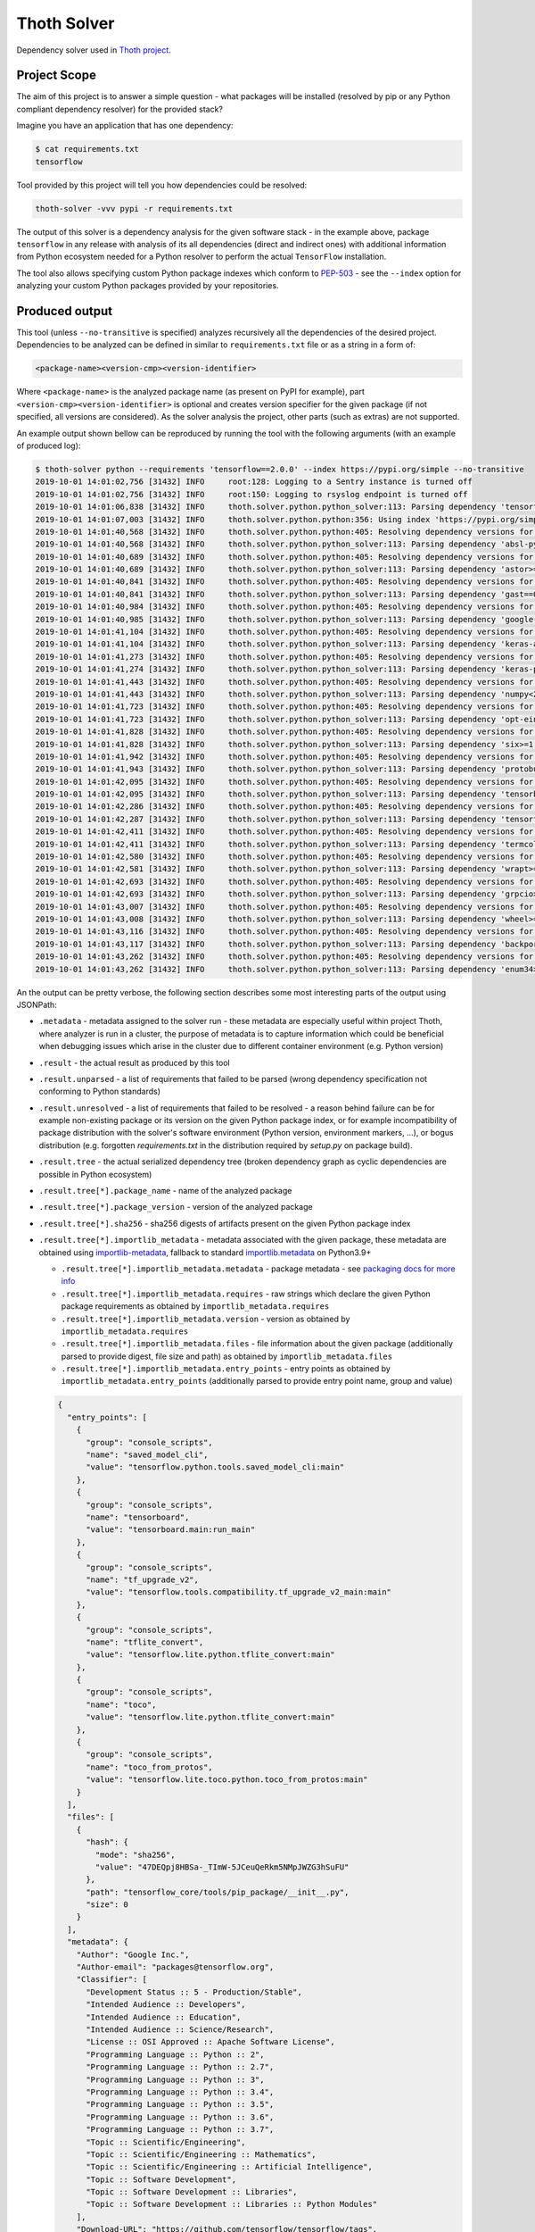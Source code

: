 Thoth Solver
------------

Dependency solver used in `Thoth project <https://thoth-station.ninja>`_.

Project Scope
=============

The aim of this project is to answer a simple question - what packages will be
installed (resolved by pip or any Python compliant dependency resolver) for the
provided stack?

Imagine you have an application that has one dependency:

.. code-block:: console

  $ cat requirements.txt
  tensorflow


Tool provided by this project will tell you how dependencies could be resolved:

.. code-block:: console

  thoth-solver -vvv pypi -r requirements.txt 

The output of this solver is a dependency analysis for the given software stack
- in the example above, package ``tensorflow`` in any release with analysis of
its all dependencies (direct and indirect ones) with additional information
from Python ecosystem needed for a Python resolver to perform the actual
``TensorFlow`` installation.

The tool also allows specifying custom Python package indexes which conform to
`PEP-503 <https://www.python.org/dev/peps/pep-0503/>`_ - see the ``--index``
option for analyzing your custom Python packages provided by your repositories.

Produced output
===============

This tool (unless ``--no-transitive`` is specified) analyzes recursively all the
dependencies of the desired project. Dependencies to be analyzed can be defined
in similar to ``requirements.txt`` file or as a string in a form of:

.. code-block:: console

  <package-name><version-cmp><version-identifier>

Where ``<package-name>`` is the analyzed package name (as present on PyPI for
example), part ``<version-cmp><version-identifier>`` is optional and creates
version specifier for the given package (if not specified, all versions are
considered). As the solver analysis the project, other parts (such as extras)
are not supported.

An example output shown bellow can be reproduced by running the tool with the following
arguments (with an example of produced log):

.. code-block:: console

  $ thoth-solver python --requirements 'tensorflow==2.0.0' --index https://pypi.org/simple --no-transitive
  2019-10-01 14:01:02,756 [31432] INFO     root:128: Logging to a Sentry instance is turned off
  2019-10-01 14:01:02,756 [31432] INFO     root:150: Logging to rsyslog endpoint is turned off
  2019-10-01 14:01:06,838 [31432] INFO     thoth.solver.python.python_solver:113: Parsing dependency 'tensorflow==2.0.0'
  2019-10-01 14:01:07,003 [31432] INFO     thoth.solver.python.python:356: Using index 'https://pypi.org/simple' to discover package 'tensorflow' in version '2.0.0'
  2019-10-01 14:01:40,568 [31432] INFO     thoth.solver.python.python:405: Resolving dependency versions for 'absl-py' with range '>=0.7.0' from 'https://pypi.org/simple'
  2019-10-01 14:01:40,568 [31432] INFO     thoth.solver.python.python_solver:113: Parsing dependency 'absl-py>=0.7.0'
  2019-10-01 14:01:40,689 [31432] INFO     thoth.solver.python.python:405: Resolving dependency versions for 'astor' with range '>=0.6.0' from 'https://pypi.org/simple'
  2019-10-01 14:01:40,689 [31432] INFO     thoth.solver.python.python_solver:113: Parsing dependency 'astor>=0.6.0'
  2019-10-01 14:01:40,841 [31432] INFO     thoth.solver.python.python:405: Resolving dependency versions for 'gast' with range '==0.2.2' from 'https://pypi.org/simple'
  2019-10-01 14:01:40,841 [31432] INFO     thoth.solver.python.python_solver:113: Parsing dependency 'gast==0.2.2'
  2019-10-01 14:01:40,984 [31432] INFO     thoth.solver.python.python:405: Resolving dependency versions for 'google-pasta' with range '>=0.1.6' from 'https://pypi.org/simple'
  2019-10-01 14:01:40,985 [31432] INFO     thoth.solver.python.python_solver:113: Parsing dependency 'google-pasta>=0.1.6'
  2019-10-01 14:01:41,104 [31432] INFO     thoth.solver.python.python:405: Resolving dependency versions for 'keras-applications' with range '>=1.0.8' from 'https://pypi.org/simple'
  2019-10-01 14:01:41,104 [31432] INFO     thoth.solver.python.python_solver:113: Parsing dependency 'keras-applications>=1.0.8'
  2019-10-01 14:01:41,273 [31432] INFO     thoth.solver.python.python:405: Resolving dependency versions for 'keras-preprocessing' with range '>=1.0.5' from 'https://pypi.org/simple'
  2019-10-01 14:01:41,274 [31432] INFO     thoth.solver.python.python_solver:113: Parsing dependency 'keras-preprocessing>=1.0.5'
  2019-10-01 14:01:41,443 [31432] INFO     thoth.solver.python.python:405: Resolving dependency versions for 'numpy' with range '<2.0,>=1.16.0' from 'https://pypi.org/simple'
  2019-10-01 14:01:41,443 [31432] INFO     thoth.solver.python.python_solver:113: Parsing dependency 'numpy<2.0,>=1.16.0'
  2019-10-01 14:01:41,723 [31432] INFO     thoth.solver.python.python:405: Resolving dependency versions for 'opt-einsum' with range '>=2.3.2' from 'https://pypi.org/simple'
  2019-10-01 14:01:41,723 [31432] INFO     thoth.solver.python.python_solver:113: Parsing dependency 'opt-einsum>=2.3.2'
  2019-10-01 14:01:41,828 [31432] INFO     thoth.solver.python.python:405: Resolving dependency versions for 'six' with range '>=1.10.0' from 'https://pypi.org/simple'
  2019-10-01 14:01:41,828 [31432] INFO     thoth.solver.python.python_solver:113: Parsing dependency 'six>=1.10.0'
  2019-10-01 14:01:41,942 [31432] INFO     thoth.solver.python.python:405: Resolving dependency versions for 'protobuf' with range '>=3.6.1' from 'https://pypi.org/simple'
  2019-10-01 14:01:41,943 [31432] INFO     thoth.solver.python.python_solver:113: Parsing dependency 'protobuf>=3.6.1'
  2019-10-01 14:01:42,095 [31432] INFO     thoth.solver.python.python:405: Resolving dependency versions for 'tensorboard' with range '<2.1.0,>=2.0.0' from 'https://pypi.org/simple'
  2019-10-01 14:01:42,095 [31432] INFO     thoth.solver.python.python_solver:113: Parsing dependency 'tensorboard<2.1.0,>=2.0.0'
  2019-10-01 14:01:42,286 [31432] INFO     thoth.solver.python.python:405: Resolving dependency versions for 'tensorflow-estimator' with range '<2.1.0,>=2.0.0' from 'https://pypi.org/simple'
  2019-10-01 14:01:42,287 [31432] INFO     thoth.solver.python.python_solver:113: Parsing dependency 'tensorflow-estimator<2.1.0,>=2.0.0'
  2019-10-01 14:01:42,411 [31432] INFO     thoth.solver.python.python:405: Resolving dependency versions for 'termcolor' with range '>=1.1.0' from 'https://pypi.org/simple'
  2019-10-01 14:01:42,411 [31432] INFO     thoth.solver.python.python_solver:113: Parsing dependency 'termcolor>=1.1.0'
  2019-10-01 14:01:42,580 [31432] INFO     thoth.solver.python.python:405: Resolving dependency versions for 'wrapt' with range '>=1.11.1' from 'https://pypi.org/simple'
  2019-10-01 14:01:42,581 [31432] INFO     thoth.solver.python.python_solver:113: Parsing dependency 'wrapt>=1.11.1'
  2019-10-01 14:01:42,693 [31432] INFO     thoth.solver.python.python:405: Resolving dependency versions for 'grpcio' with range '>=1.8.6' from 'https://pypi.org/simple'
  2019-10-01 14:01:42,693 [31432] INFO     thoth.solver.python.python_solver:113: Parsing dependency 'grpcio>=1.8.6'
  2019-10-01 14:01:43,007 [31432] INFO     thoth.solver.python.python:405: Resolving dependency versions for 'wheel' with range '>=0.26' from 'https://pypi.org/simple'
  2019-10-01 14:01:43,008 [31432] INFO     thoth.solver.python.python_solver:113: Parsing dependency 'wheel>=0.26'
  2019-10-01 14:01:43,116 [31432] INFO     thoth.solver.python.python:405: Resolving dependency versions for 'backports-weakref' with range '>=1.0rc1' from 'https://pypi.org/simple'
  2019-10-01 14:01:43,117 [31432] INFO     thoth.solver.python.python_solver:113: Parsing dependency 'backports-weakref>=1.0rc1'
  2019-10-01 14:01:43,262 [31432] INFO     thoth.solver.python.python:405: Resolving dependency versions for 'enum34' with range '>=1.1.6' from 'https://pypi.org/simple'
  2019-10-01 14:01:43,262 [31432] INFO     thoth.solver.python.python_solver:113: Parsing dependency 'enum34>=1.1.6'

An the output can be pretty verbose, the following section describes some most
interesting parts of the output using JSONPath:

* ``.metadata`` - metadata assigned to the solver run - these metadata are especially useful within project Thoth, where analyzer is run in a cluster, the purpose of metadata is to capture information which could be beneficial when debugging issues which arise in the cluster due to different container environment (e.g. Python version)
* ``.result`` - the actual result as produced by this tool
* ``.result.unparsed`` - a list of requirements that failed to be parsed (wrong dependency specification not conforming to Python standards)
* ``.result.unresolved`` - a list of requirements that failed to be resolved - a reason behind failure can be for example non-existing package or its version on the given Python package index, or for example incompatibility of package distribution with the solver's software environment (Python version, environment markers, ...), or bogus distribution (e.g. forgotten `requirements.txt` in the distribution required by `setup.py` on package build).
* ``.result.tree`` - the actual serialized dependency tree (broken dependency graph as cyclic dependencies are possible in Python ecosystem)
* ``.result.tree[*].package_name`` - name of the analyzed package
* ``.result.tree[*].package_version`` - version of the analyzed package
* ``.result.tree[*].sha256`` - sha256 digests of artifacts present on the given Python package index
* ``.result.tree[*].importlib_metadata`` - metadata associated with the given package, these metadata are obtained using `importlib-metadata <https://pypi.org/project/importlib-metadata/>`_, fallback to standard `importlib.metadata <https://docs.python.org/3.9/library/importlib.metadata.html>`_ on Python3.9+

  * ``.result.tree[*].importlib_metadata.metadata`` - package metadata - see `packaging docs for more info <https://packaging.python.org/specifications/core-metadata/>`_
  * ``.result.tree[*].importlib_metadata.requires`` - raw strings which declare the given Python package requirements as obtained by ``importlib_metadata.requires``
  * ``.result.tree[*].importlib_metadata.version`` - version as obtained by ``importlib_metadata.requires``
  * ``.result.tree[*].importlib_metadata.files`` - file information about the given package (additionally parsed to provide digest, file size and path) as obtained by ``importlib_metadata.files``
  * ``.result.tree[*].importlib_metadata.entry_points`` - entry points as obtained by ``importlib_metadata.entry_points`` (additionally parsed to provide entry point name, group and value)

  .. code-block:: json

    {
      "entry_points": [
        {
          "group": "console_scripts",
          "name": "saved_model_cli",
          "value": "tensorflow.python.tools.saved_model_cli:main"
        },
        {
          "group": "console_scripts",
          "name": "tensorboard",
          "value": "tensorboard.main:run_main"
        },
        {
          "group": "console_scripts",
          "name": "tf_upgrade_v2",
          "value": "tensorflow.tools.compatibility.tf_upgrade_v2_main:main"
        },
        {
          "group": "console_scripts",
          "name": "tflite_convert",
          "value": "tensorflow.lite.python.tflite_convert:main"
        },
        {
          "group": "console_scripts",
          "name": "toco",
          "value": "tensorflow.lite.python.tflite_convert:main"
        },
        {
          "group": "console_scripts",
          "name": "toco_from_protos",
          "value": "tensorflow.lite.toco.python.toco_from_protos:main"
        }
      ],
      "files": [
        {
          "hash": {
            "mode": "sha256",
            "value": "47DEQpj8HBSa-_TImW-5JCeuQeRkm5NMpJWZG3hSuFU"
          },
          "path": "tensorflow_core/tools/pip_package/__init__.py",
          "size": 0
        }
      ],
      "metadata": {
        "Author": "Google Inc.",
        "Author-email": "packages@tensorflow.org",
        "Classifier": [
          "Development Status :: 5 - Production/Stable",
          "Intended Audience :: Developers",
          "Intended Audience :: Education",
          "Intended Audience :: Science/Research",
          "License :: OSI Approved :: Apache Software License",
          "Programming Language :: Python :: 2",
          "Programming Language :: Python :: 2.7",
          "Programming Language :: Python :: 3",
          "Programming Language :: Python :: 3.4",
          "Programming Language :: Python :: 3.5",
          "Programming Language :: Python :: 3.6",
          "Programming Language :: Python :: 3.7",
          "Topic :: Scientific/Engineering",
          "Topic :: Scientific/Engineering :: Mathematics",
          "Topic :: Scientific/Engineering :: Artificial Intelligence",
          "Topic :: Software Development",
          "Topic :: Software Development :: Libraries",
          "Topic :: Software Development :: Libraries :: Python Modules"
        ],
        "Download-URL": "https://github.com/tensorflow/tensorflow/tags",
        "Home-page": "https://www.tensorflow.org/",
        "Keywords": "tensorflow tensor machine learning",
        "License": "Apache 2.0",
        "Metadata-Version": "2.1",
        "Name": "tensorflow",
        "Platform": [
          "UNKNOWN"
        ],
        "Requires-Dist": [
          "absl-py (>=0.7.0)",
          "astor (>=0.6.0)",
          "gast (==0.2.2)",
          "google-pasta (>=0.1.6)",
          "keras-applications (>=1.0.8)",
          "keras-preprocessing (>=1.0.5)",
          "numpy (<2.0,>=1.16.0)",
          "opt-einsum (>=2.3.2)",
          "six (>=1.10.0)",
          "protobuf (>=3.6.1)",
          "tensorboard (<2.1.0,>=2.0.0)",
          "tensorflow-estimator (<2.1.0,>=2.0.0)",
          "termcolor (>=1.1.0)",
          "wrapt (>=1.11.1)",
          "grpcio (>=1.8.6)",
          "wheel (>=0.26)",
          "backports.weakref (>=1.0rc1) ; python_version < \"3.4\"",
          "enum34 (>=1.1.6) ; python_version < \"3.4\""
        ],
        "Summary": "TensorFlow is an open source machine learning framework for everyone.",
        "Version": "2.0.0"
      },
      "requires": [
        "absl-py (>=0.7.0)",
        "astor (>=0.6.0)",
        "gast (==0.2.2)",
        "google-pasta (>=0.1.6)",
        "keras-applications (>=1.0.8)",
        "keras-preprocessing (>=1.0.5)",
        "numpy (<2.0,>=1.16.0)",
        "opt-einsum (>=2.3.2)",
        "six (>=1.10.0)",
        "protobuf (>=3.6.1)",
        "tensorboard (<2.1.0,>=2.0.0)",
        "tensorflow-estimator (<2.1.0,>=2.0.0)",
        "termcolor (>=1.1.0)",
        "wrapt (>=1.11.1)",
        "grpcio (>=1.8.6)",
        "wheel (>=0.26)",
        "backports.weakref (>=1.0rc1) ; python_version < \"3.4\"",
        "enum34 (>=1.1.6) ; python_version < \"3.4\""
      ],
      "version": "2.0.0"
    }

  The example above shows data associated with ``tensorflow==2.0.0``. The ``files``
  section is intentionally snipped, the file digest is signed as described in
  `PEP-427 <https://www.python.org/dev/peps/pep-0427/#id16>`_.

* ``.result.tree[*].dependencies`` - a list of dependencies which can be resolved given requirements specification of the analyzed package
* ``.result.tree[*].dependencies[*].extras`` - name of extras signalizing the given package should be installed with extras as specified in `PEP-508 in extras section <https://www.python.org/dev/peps/pep-0508/#extras>`_
* ``.result.tree[*].dependencies[*].extra`` - name of extra which should be required to take into account this dependency as specified `PEP-508 in extras section <https://www.python.org/dev/peps/pep-0508/#extras>`_
* ``.result.tree[*].dependencies[*].marker`` - a full specification of the environment marker as described in `PEP-508 in environment markers section <https://www.python.org/dev/peps/pep-0508/#environment-markers>`_
* ``.result.tree[*].dependencies[*].marker_evaluation_error`` - a string capturing error information when marker evaluation failed in the run software environment, otherwise ``null``
* ``.result.tree[*].dependencies[*].marker_evaluated`` - marker defined by the package, but additionally adjusted for evaluation for the current environment (see notes bellow).
* ``.result.tree[*].dependencies[*].marker_evaluation_result`` - a boolean representing if the given marker evaluation was evaluated as ``true`` (the given environment accepts marker) or ``false`` (marker not accepted), a special value of `null` signalizes marker evaluation error (see ``marker_evaluation_error`` for more info)
* ``.result.tree[*].dependencies[*].normalized_package_name`` - a string representing normalized package name as described in `PEP-503 in normalized names section <https://www.python.org/dev/peps/pep-0503/#normalized-names>`_
* ``.result.tree[*].dependencies[*].specifier`` - a version range specifier which was declared by package which depends on the given dependency conforming to `PEP-440 <https://www.python.org/dev/peps/pep-0440/>`_
* ``.result.tree[*].dependencies[*].resolved_versions`` - a list of versions which were resolved given the version range specifier and specified Python package indexes (passed ``--index`` option can specify multiple indexes which causes package discovery on each of them)

An example of a dependency entry (an entry from one of ``.result.tree[*].dependencies``:

.. code-block:: json

  {
    "extras": [],
    "extra": [],
    "marker": "python_version < \"3.4\"",
    "marker_evaluated": "python_version < \"3.4\"",
    "marker_evaluation_error": null,
    "marker_evaluation_result": false,
    "normalized_package_name": "backports-weakref",
    "package_name": "backports.weakref",
    "parsed_markers": [
      {
        "op": "<",
        "value": "3.4",
        "variable": "python_version"
      }
    ],
    "resolved_versions": [
      {
        "index": "https://pypi.org/simple",
        "versions": [
          "1.0rc1",
          "1.0.post1"
        ]
      }
    ],
    "specifier": ">=1.0rc1"
  }

To evaluate environment markers inside solver environment, there was a need to
adjust marker so that it can be evaluated in the solver environment - see
`PEP-508 in environment markers section
<https://www.python.org/dev/peps/pep-0508/#environment-markers>`_
specification, specifically the following section:

.. code-block::

  The "extra" variable is special. It is used by wheels to signal which
  specifications apply to a given extra in the wheel METADATA file, but since
  the METADATA file is based on a draft version of PEP-426, there is no current
  specification for this. Regardless, outside of a context where this special
  handling is taking place, the "extra" variable should result in an error like
  all other unknown variables.


Installation and Deployment
===========================

This project is also released on
`PyPI <https://pypi.org/project/thoth-solver>`_, so the latest release can be
installed via pip or `Pipenv <https://pipenv.readthedocs.io>`_:

.. code-block:: console

  pipenv install thoth-solver

Solver is run in `project Thoth <https://thoth-station.ninja>`_ to gather
information about package dependencies. You can find deployment templates in
the ``openshift/`` directory present in the root of `solver's Git repository
<https://github.com/thoth-station/solver>`_. The actual deployment is done
using Ansible playbooks available in the `Thoth's core repository
<https://github.com/thoth-station/core>`_.

Installation for Thoth deployment and adding new solvers
========================================================

As Python is a dynamic programming language, Thoth runs several types of solvers that differ in software environment (operating system, native packages present, system symbols and their versions and Python interpreter version). An example can be a solver which is running raw RHEL 8.0 with Python 3.6, another example can be a solver with Fedora 31 with Python 3.6 installed with different version of glibc and some of the ABI symbols of native libraries provided by operating system (see also Python manylinux standards and devtools for more info). Thoth is an OpenShift native application so it utilizes OpenShift objects to keep track of solvers - see solver specific BuildConfig, ImageStream and Job templates (all are available in this repo in ``openshift/`` directory).

To create your own solver, take a look at existing templates and extend them/modify them accordingly. Follow the rules mentioned bellow to make sure your solver is fully compliant and issue free:

1. Each solver is named ``solver-<operating-system-name>-<operating-system-version>-<python-version>``. An example can be ``solver-rhel-8.0-py36`` (no dots in Python version). If you extend operating system with additional libraries, you can encode this fact in operating system name and operating system version (e.g. ``rhel+gcc92`` or create appropriate aliases). It's important to keep delimiters - dash signs - which are used to parse solver information (``os_name``, ``os_version``, ``python_version``).
2. Create ImageStream and BuildConfig for each newly introduced solver - both should re-use solver name.
3. Adjust BuildConfig which uses a `Docker build strategy <https://docs.openshift.com/container-platform/3.4/dev_guide/builds/build_strategies.html#docker-strategy-options>`_) to produce container image.

  1. Use a base container image based on your needs.
  2. Install needed packages and Python interpreter of your choice.
  3. Always use `a fully qualified path to a Python binary <https://snarky.ca/why-you-should-use-python-m-pip/>`_ to make sure you invoke correct Python interpreter and Python environment.
  4. Make sure you create a virtual environment for solver used to analyze Python packages in advance during the build - this helps to reduce time needed to analyze a Python package (see already existing BuildConfigs).

4. Open a pull-request to thoth-station/solver repo to register your solver.
5. Install templates into Thoth application (to OpenShift cluster):

  1. Add created BuildConfig template.
  2. Add created ImageStream template.
  3. All solver jobs are registered in a template called ``solver`` in infra namespace - make sure you add labels ``component=solver`` and label ``solver-type`` which matches name of the solver so that the solver is correctly registered and visible in a Thoth deployment.

6. Once all templates are installed, you can check ``/solvers`` endpoint on Management API which exposes information about installed solvers.
7. System will automatically schedule new solver jobs of packages known to Thoth to gather observations - you can check exposed metrics to verify it.

Running solver locally
======================

To run solver locally, first clone the repo and install the project:

.. code-block:: console

  git clone git@github.com:thoth-station/solver.git thoth-solver
  cd thoth-solver
  pipenv install --dev
  PYTHONPATH='.' ./thoth-solver-cli --help

Now you can run the solver:

.. code-block:: console

  pipenv run python3 ./thoth-solver --verbose python -r 'selinon==1.0.0' -i https://pypi.org/simple --no-transitive

Follow follow the developer's guide docs to get `more
information about developer's setup
<https://github.com/thoth-station/thoth/blob/master/docs/developers_guide.rst>`_
if you plan to develop this utility.


